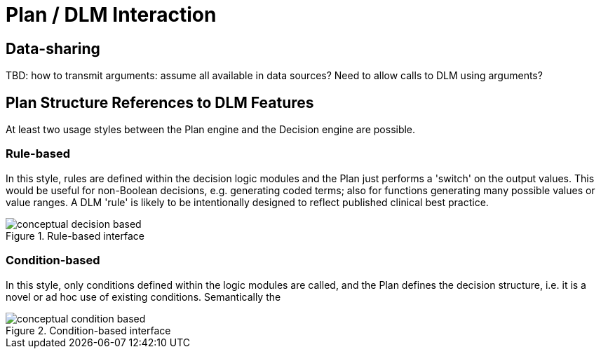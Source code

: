 = Plan / DLM Interaction

== Data-sharing

[.tbd]
TBD: how to transmit arguments: assume all available in data sources? Need to allow calls to DLM using arguments?

== Plan Structure References to DLM Features

At least two usage styles between the Plan engine and the Decision engine are possible.

=== Rule-based

In this style, rules are defined within the decision logic modules and the Plan just performs a 'switch' on the output values. This would be useful for non-Boolean decisions, e.g. generating coded terms; also for functions generating many possible values or value ranges. A DLM 'rule' is likely to be intentionally designed to reflect published clinical best practice.

[.text-center]
.Rule-based interface
image::{diagrams_uri}/conceptual_decision_based.svg[id=conceptual_decision_based, align="center"]

=== Condition-based

In this style, only conditions defined within the logic modules are called, and the Plan defines the decision structure, i.e. it is a novel or ad hoc use of existing conditions. Semantically the 

[.text-center]
.Condition-based interface
image::{diagrams_uri}/conceptual_condition_based.svg[id=conceptual_condition_based, align="center"]

